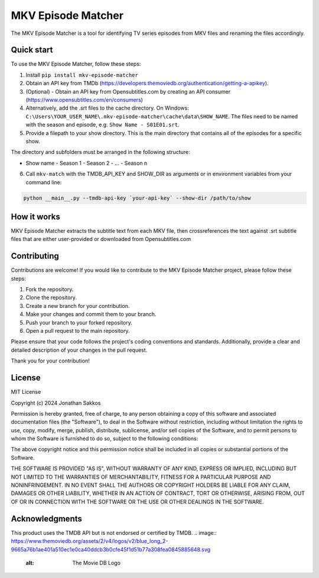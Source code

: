 ===================
MKV Episode Matcher
===================

|docs|  |pypi|

The MKV Episode Matcher is a tool for identifying TV series episodes from MKV files and renaming the files accordingly.

Quick start
===========

To use the MKV Episode Matcher, follow these steps:

1. Install ``pip install mkv-episode-matcher``
2. Obtain an API key from TMDb (https://developers.themoviedb.org/authentication/getting-a-apikey).
3. (Optional) - Obtain an API key from Opensubtitles.com by creating an API consumer (https://www.opensubtitles.com/en/consumers)
4. Alternatively, add the .srt files to the cache directory. On Windows: ``C:\Users\YOUR_USER_NAME\.mkv-episode-matcher\cache\data\SHOW_NAME``. The files need to be named with the season and episode, e.g. ``Show Name - S01E01.srt``.
5. Provide a filepath to your show directory. This is the main directory that contains all of the episodes for a specific show.

The directory and subfolders must be arranged in the following structure:

- Show name
  - Season 1
  - Season 2
  - ...
  - Season n
  
6. Call ``mkv-match`` with the TMDB_API_KEY and SHOW_DIR as arguments or in environment variables from your command line:

.. code-block:: bash

   python __main__.py --tmdb-api-key `your-api-key` --show-dir /path/to/show

How it works
============

MKV Episode Matcher extracts the subtitle text from each MKV file, then crossreferences the text against .srt subtitle files that are either user-provided or downloaded from Opensubtitles.com

Contributing
============

Contributions are welcome! If you would like to contribute to the MKV Episode Matcher project, please follow these steps:

1. Fork the repository.
2. Clone the repository.
3. Create a new branch for your contribution.
4. Make your changes and commit them to your branch.
5. Push your branch to your forked repository.
6. Open a pull request to the main repository.

Please ensure that your code follows the project's coding conventions and standards. Additionally, provide a clear and detailed description of your changes in the pull request.

Thank you for your contribution!

License
=======

MIT License

Copyright (c) 2024 Jonathan Sakkos

Permission is hereby granted, free of charge, to any person obtaining a copy
of this software and associated documentation files (the "Software"), to deal
in the Software without restriction, including without limitation the rights
to use, copy, modify, merge, publish, distribute, sublicense, and/or sell
copies of the Software, and to permit persons to whom the Software is
furnished to do so, subject to the following conditions:

The above copyright notice and this permission notice shall be included in all
copies or substantial portions of the Software.

THE SOFTWARE IS PROVIDED "AS IS", WITHOUT WARRANTY OF ANY KIND, EXPRESS OR
IMPLIED, INCLUDING BUT NOT LIMITED TO THE WARRANTIES OF MERCHANTABILITY,
FITNESS FOR A PARTICULAR PURPOSE AND NONINFRINGEMENT. IN NO EVENT SHALL THE
AUTHORS OR COPYRIGHT HOLDERS BE LIABLE FOR ANY CLAIM, DAMAGES OR OTHER
LIABILITY, WHETHER IN AN ACTION OF CONTRACT, TORT OR OTHERWISE, ARISING FROM,
OUT OF OR IN CONNECTION WITH THE SOFTWARE OR THE USE OR OTHER DEALINGS IN THE
SOFTWARE.

Acknowledgments
===============

This product uses the TMDB API but is not endorsed or certified by TMDB.
.. image:: https://www.themoviedb.org/assets/2/v4/logos/v2/blue_long_2-9665a76b1ae401a510ec1e0ca40ddcb3b0cfe45f1d51b77a308fea0845885648.svg
   :alt: The Movie DB Logo

.. |docs| image:: https://readthedocs.org/projects/mkv-episode-matcher/badge/?version=latest
        :target: https://mkv-episode-matcher.readthedocs.io/en/latest/?badge=latest
        :alt: Documentation Status
.. |pypi| image:: https://badge.fury.io/py/mkv-episode-matcher.svg
        :target: https://badge.fury.io/py/mkv-episode-matcher